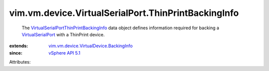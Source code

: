 .. _vSphere API 5.1: ../../../../vim/version.rst#vimversionversion8

.. _VirtualSerialPort: ../../../../vim/vm/device/VirtualSerialPort.rst

.. _VirtualSerialPortThinPrintBackingInfo: ../../../../vim/vm/device/VirtualSerialPort/ThinPrintBackingInfo.rst

.. _vim.vm.device.VirtualDevice.BackingInfo: ../../../../vim/vm/device/VirtualDevice/BackingInfo.rst


vim.vm.device.VirtualSerialPort.ThinPrintBackingInfo
====================================================
  The `VirtualSerialPortThinPrintBackingInfo`_ data object defines information required for backing a `VirtualSerialPort`_ with a ThinPrint device.
:extends: vim.vm.device.VirtualDevice.BackingInfo_
:since: `vSphere API 5.1`_

Attributes:
